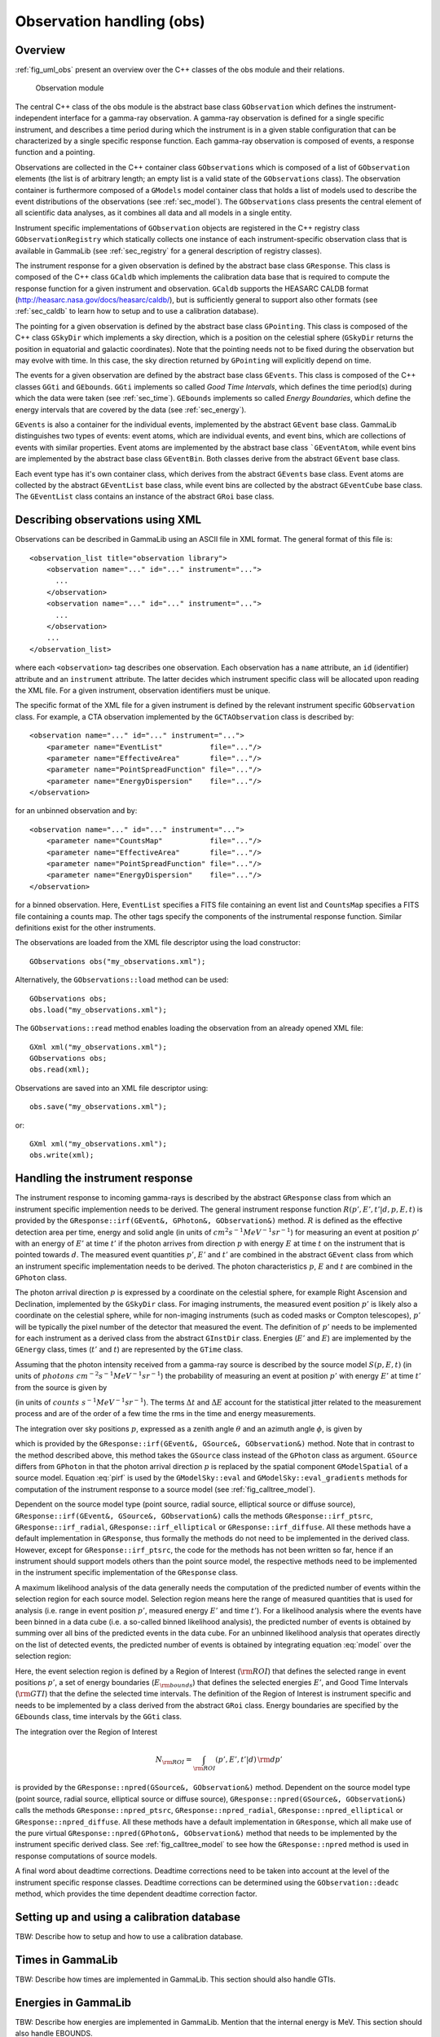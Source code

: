 .. _sec_obs:Observation handling (obs)--------------------------Overview~~~~~~~~:ref:`fig_uml_obs` present an overview over the C++ classes of the obsmodule and their relations... _fig_uml_obs:.. figure:: uml_obs.png   :width: 100%   Observation moduleThe central C++ class of the obs module is the abstract base class``GObservation`` which defines the instrument-independent interface for agamma-ray observation. A gamma-ray observation is defined for a singlespecific instrument, and describes a time period during which theinstrument is in a given stable configuration that can be characterizedby a single specific response function. Each gamma-ray observation iscomposed of events, a response function and a pointing.Observations are collected in the C++ container class ``GObservations``which is composed of a list of ``GObservation`` elements (the list is ofarbitrary length; an empty list is a valid state of the ``GObservations``class). The observation container is furthermore composed of a ``GModels``model container class that holds a list of models used to describe theevent distributions of the observations (see :ref:`sec_model`). The``GObservations`` class presents the central element of all scientific dataanalyses, as it combines all data and all models in a single entity.Instrument specific implementations of ``GObservation`` objects areregistered in the C++ registry class ``GObservationRegistry`` whichstatically collects one instance of each instrument-specific observationclass that is available in GammaLib (see :ref:`sec_registry` for a generaldescription of registry classes).The instrument response for a given observation is defined by theabstract base class ``GResponse``. This class is composed of the C++ class``GCaldb`` which implements the calibration data base that is required tocompute the response function for a given instrument and observation.``GCaldb`` supports the HEASARC CALDB format(http://heasarc.nasa.gov/docs/heasarc/caldb/), but is sufficientlygeneral to support also other formats (see :ref:`sec_caldb` to learnhow to setup and to use a calibration database).The pointing for a given observation is defined by the abstract baseclass ``GPointing``. This class is composed of the C++ class ``GSkyDir`` whichimplements a sky direction, which is a position on the celestial sphere(``GSkyDir`` returns the position in equatorial and galactic coordinates).Note that the pointing needs not to be fixed during the observation butmay evolve with time. In this case, the sky direction returned by``GPointing`` will explicitly depend on time.The events for a given observation are defined by the abstract baseclass ``GEvents``. This class is composed of the C++ classes ``GGti`` and``GEbounds``. ``GGti`` implements so called *Good Time Intervals*, which definesthe time period(s) during which the data were taken (see :ref:`sec_time`).``GEbounds`` implements so called *Energy Boundaries*, whichdefine the energy intervals that are covered by the data (see :ref:`sec_energy`).``GEvents`` is also a container for the individual events, implemented by theabstract ``GEvent`` base class. GammaLib distinguishes two types of events: eventatoms, which are individual events, and event bins, which arecollections of events with similar properties. Event atoms areimplemented by the abstract base class ```GEventAtom``, while event bins areimplemented by the abstract base class ``GEventBin``. Both classes derivefrom the abstract ``GEvent`` base class.Each event type has it's own container class, which derives from theabstract ``GEvents`` base class. Event atoms are collected by the abstract``GEventList`` base class, while event bins are collected by the abstract``GEventCube`` base class. The ``GEventList`` class contains an instance of theabstract ``GRoi`` base class... _sec_obsxml:Describing observations using XML~~~~~~~~~~~~~~~~~~~~~~~~~~~~~~~~~Observations can be described in GammaLib using an ASCII file in XMLformat. The general format of this file is::    <observation_list title="observation library">        <observation name="..." id="..." instrument="...">          ...        </observation>        <observation name="..." id="..." instrument="...">          ...        </observation>        ...    </observation_list>where each ``<observation>`` tag describes one observation. Each observationhas a ``name`` attribute, an ``id`` (identifier) attribute and an``instrument`` attribute. The latter decides which instrument specificclass will be allocated upon reading the XML file. For a given instrument,observation identifiers must be unique.The specific format of the XML file for a given instrument is defined by therelevant instrument specific ``GObservation`` class. For example, a CTAobservation implemented by the ``GCTAObservation`` class is described by::    <observation name="..." id="..." instrument="...">        <parameter name="EventList"           file="..."/>        <parameter name="EffectiveArea"       file="..."/>        <parameter name="PointSpreadFunction" file="..."/>        <parameter name="EnergyDispersion"    file="..."/>    </observation>for an unbinned observation and by::    <observation name="..." id="..." instrument="...">        <parameter name="CountsMap"           file="..."/>        <parameter name="EffectiveArea"       file="..."/>        <parameter name="PointSpreadFunction" file="..."/>        <parameter name="EnergyDispersion"    file="..."/>    </observation>for a binned observation. Here, ``EventList`` specifies a FITS file containingan event list and ``CountsMap`` specifies a FITS file containing a counts map.The other tags specify the components of the instrumental response function.Similar definitions exist for the other instruments.The observations are loaded from the XML file descriptor using the loadconstructor::    GObservations obs("my_observations.xml");Alternatively, the ``GObservations::load`` method can be used::    GObservations obs;    obs.load("my_observations.xml");The ``GObservations::read`` method enables loading the observation from an already opened XML file::     GXml xml("my_observations.xml");    GObservations obs;    obs.read(xml);Observations are saved into an XML file descriptor using::    obs.save("my_observations.xml");or::    GXml xml("my_observations.xml");    obs.write(xml);.. _sec_response:Handling the instrument response~~~~~~~~~~~~~~~~~~~~~~~~~~~~~~~~The instrument response to incoming gamma-rays is described by the abstract``GResponse`` class from which an instrument specific implemention needs tobe derived.The general instrument response function:math:`R(p', E', t' | d, p, E, t)`is provided by the ``GResponse::irf(GEvent&, GPhoton&, GObservation&)`` method.:math:`R` is defined as the effective detection area per time, energy and solid angle (in units of :math:`cm^2 s^{-1} MeV^{-1} sr^{-1}`) for measuring an eventat position :math:`p'` with an energy of :math:`E'` at time :math:`t'` if thephoton arrives from direction :math:`p` with energy :math:`E` at time :math:`t` on the instrument that is pointed towards :math:`d`.The measured event quantities :math:`p'`, :math:`E'` and :math:`t'` arecombined in the abstract ``GEvent`` class from which an instrument specificimplementation needs to be derived.The photon characteristics :math:`p`, :math:`E` and :math:`t` are combined in the``GPhoton`` class.The photon arrival direction :math:`p` is expressed by a coordinate onthe celestial sphere, for example Right Ascension and Declination, implementedby the ``GSkyDir`` class.For imaging instruments, the measured event position :math:`p'` islikely also a coordinate on the celestial sphere, while for non-imaginginstruments (such as coded masks or Compton telescopes), :math:`p'`will be typically the pixel number of the detector that measured the event.The definition of :math:`p'` needs to be implemented for each instrumentas a derived class from the abstract ``GInstDir`` class.Energies (:math:`E'` and :math:`E`) are implemented by the ``GEnergy`` class,times (:math:`t'` and :math:`t`) are represented by the ``GTime`` class.Assuming that the photon intensity received from a gamma-ray source is describedby the source model :math:`S(p, E, t)`(in units of :math:`photons \,\, cm^{-2} s^{-1} MeV^{-1} sr^{-1}`)the probability of measuring an event at position :math:`p'` with energy :math:`E'` at time :math:`t'` from the source is given by.. math::    P(p', E', t'| d) =     \int_{0}^{t'+\Delta t} \int_{E'-\Delta E}^{\infty} \int_{\Omega}     S(p, E, t) \, R(p', E', t' | d, p, E, t)    \, {\rm d}p \, {\rm d}E \,{\rm d}t    :label: model(in units of :math:`counts \,\, s^{-1} MeV^{-1} sr^{-1}`).The terms :math:`\Delta t` and :math:`\Delta E` account for the statisticaljitter related to the measurement process and are of the order of a few timethe rms in the time and energy measurements.The integration over sky positions :math:`p`, expressed as a zenith angle:math:`\theta` and an azimuth angle :math:`\phi`, is given by.. math::    P_{p}(p', E', t' | d, E, t) =     \int_{\theta, \phi} S(\theta, \phi, E, t) \,    R(p', E', t' | d, \theta, \phi, E, t)    \sin \theta \, {\rm d}\theta \, {\rm d}\phi    :label: pirfwhich is provided by the ``GResponse::irf(GEvent&, GSource&, GObservation&)``method. Note that in contrast to the method described above, this methodtakes the ``GSource`` class instead of the ``GPhoton`` class as argument.``GSource`` differs from ``GPhoton`` in that the photon arrival direction:math:`p` is replaced by the spatial component ``GModelSpatial`` of a sourcemodel.Equation :eq:`pirf` is used by the ``GModelSky::eval`` and``GModelSky::eval_gradients`` methods for computation of the instrumentresponse to a source model (see :ref:`fig_calltree_model`). Dependent on the source model type (point source, radial source, ellipticalsource or diffuse source), ``GResponse::irf(GEvent&, GSource&, GObservation&)``calls the methods ``GResponse::irf_ptsrc``, ``GResponse::irf_radial``,``GResponse::irf_elliptical`` or ``GResponse::irf_diffuse``. All these methodshave a default implementation in ``GResponse``, thus formally the methods donot need to be implemented in the derived class.However, except for ``GResponse::irf_ptsrc``, the code for the methods has notbeen written so far, hence if an instrument should support models othersthan the point source model, the respective methods need to be implemented inthe instrument specific implementation of the ``GResponse`` class.A maximum likelihood analysis of the data generally needs the computation of thepredicted number of events within the selection region for each source model.Selection region means here the range of measured quantities that is used foranalysis (i.e. range in event position :math:`p'`, measured energy :math:`E'`and time :math:`t'`).For a likelihood analysis where the events have been binned in a data cube(i.e. a so-called binned likelihood analysis), the predicted number of eventsis obtained by summing over all bins of the predicted events in the data cube.For an unbinned likelihood analysis that operates directly on the list ofdetected events, the predicted number of events is obtained by integratingequation :eq:`model` over the selection region:.. math::    N_{\rm pred} = \int_{\rm GTI} \int_{E_{\rm bounds}} \int_{\rm ROI}     P(p', E', t'| d) \,    {\rm d}p' \, {\rm d}E' \, {\rm d}t'    :label: npredHere, the event selection region is defined by a Region of Interest(:math:`\rm ROI`) that defines the selected range in event positions :math:`p'`, a set of energy boundaries (:math:`E_{\rm bounds}`) thatdefines the selected energies :math:`E'`, and Good Time Intervals(:math:`\rm GTI`) that the define the selected time intervals.The definition of the Region of Interest is instrument specific and needsto be implemented by a class derived from the abstract ``GRoi`` class.Energy boundaries are specified by the ``GEbounds`` class, time intervalsby the ``GGti`` class.The integration over the Region of Interest.. math::    N_{\rm ROI} = \int_{\rm ROI} (p', E', t'| d) \, {\rm d}p'is provided by the ``GResponse::npred(GSource&, GObservation&)`` method.Dependent on the source model type (point source, radial source, ellipticalsource or diffuse source), ``GResponse::npred(GSource&, GObservation&)``calls the methods ``GResponse::npred_ptsrc``, ``GResponse::npred_radial``,``GResponse::npred_elliptical`` or ``GResponse::npred_diffuse``.All these methods have a default implementation in ``GResponse``, whichall make use of the pure virtual ``GResponse::npred(GPhoton&, GObservation&)``method that needs to be implemented by the instrument specific derivedclass.See :ref:`fig_calltree_model` to see how the ``GResponse::npred`` method isused in response computations of source models.A final word about deadtime corrections.Deadtime corrections need to be taken into account at the level of the instrumentspecific response classes.Deadtime corrections can be determined using the ``GObservation::deadc`` method,which provides the time dependent deadtime correction factor... _sec_caldb:Setting up and using a calibration database~~~~~~~~~~~~~~~~~~~~~~~~~~~~~~~~~~~~~~~~~~~TBW: Describe how to setup and how to use a calibration database... _sec_time:Times in GammaLib~~~~~~~~~~~~~~~~~TBW: Describe how times are implemented in GammaLib. This section should alsohandle GTIs... _sec_energy:Energies in GammaLib~~~~~~~~~~~~~~~~~~~~TBW: Describe how energies are implemented in GammaLib. Mention that theinternal energy is MeV. This section should also handle EBOUNDS... _sec_roi:Regions of Interest~~~~~~~~~~~~~~~~~~~TBW: Describe what a ROI is and why this is needed (unbinned analysis).